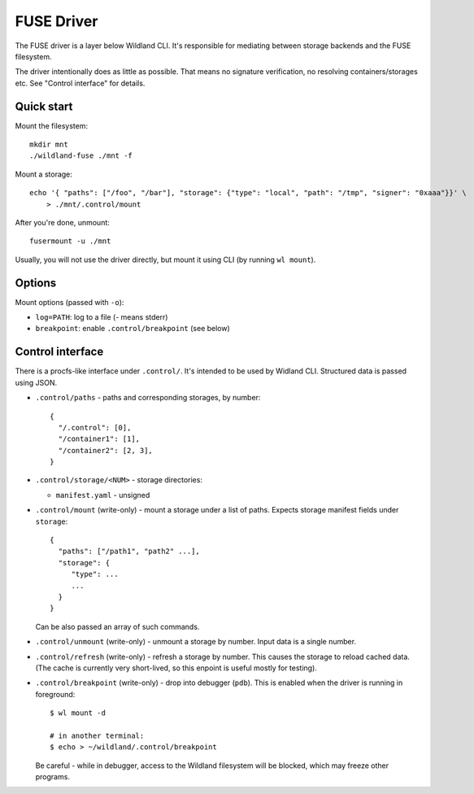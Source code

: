 FUSE Driver
===========

The FUSE driver is a layer below Wildland CLI. It's responsible for mediating
between storage backends and the FUSE filesystem.

The driver intentionally does as little as possible. That means no signature
verification, no resolving containers/storages etc. See "Control interface" for
details.

Quick start
-----------
Mount the filesystem::

   mkdir mnt
   ./wildland-fuse ./mnt -f

Mount a storage::

   echo '{ "paths": ["/foo", "/bar"], "storage": {"type": "local", "path": "/tmp", "signer": "0xaaa"}}' \
       > ./mnt/.control/mount

After you're done, unmount::

   fusermount -u ./mnt

Usually, you will not use the driver directly, but mount it using CLI (by
running ``wl mount``).

Options
-------

Mount options (passed with ``-o``):

* ``log=PATH``: log to a file (`-` means stderr)
* ``breakpoint``: enable ``.control/breakpoint`` (see below)

Control interface
-----------------

There is a procfs-like interface under ``.control/``. It's intended to be used
by Widland CLI. Structured data is passed using JSON.

* ``.control/paths`` - paths and corresponding storages, by number::

      {
        "/.control": [0],
        "/container1": [1],
        "/container2": [2, 3],
      }

* ``.control/storage/<NUM>`` - storage directories:

  * ``manifest.yaml`` - unsigned

* ``.control/mount`` (write-only) - mount a storage under a list of
  paths. Expects storage manifest fields under ``storage``::

      {
        "paths": ["/path1", "path2" ...],
        "storage": {
           "type": ...
           ...
        }
      }

  Can be also passed an array of such commands.

* ``.control/unmount`` (write-only) - unmount a storage by number. Input data
  is a single number.

* ``.control/refresh`` (write-only) - refresh a storage by number. This causes
  the storage to reload cached data. (The cache is currently very short-lived,
  so this enpoint is useful mostly for testing).

* ``.control/breakpoint`` (write-only) - drop into debugger (``pdb``). This is
  enabled when the driver is running in foreground::

      $ wl mount -d

      # in another terminal:
      $ echo > ~/wildland/.control/breakpoint

  Be careful - while in debugger, access to the Wildland filesystem will be
  blocked, which may freeze other programs.
